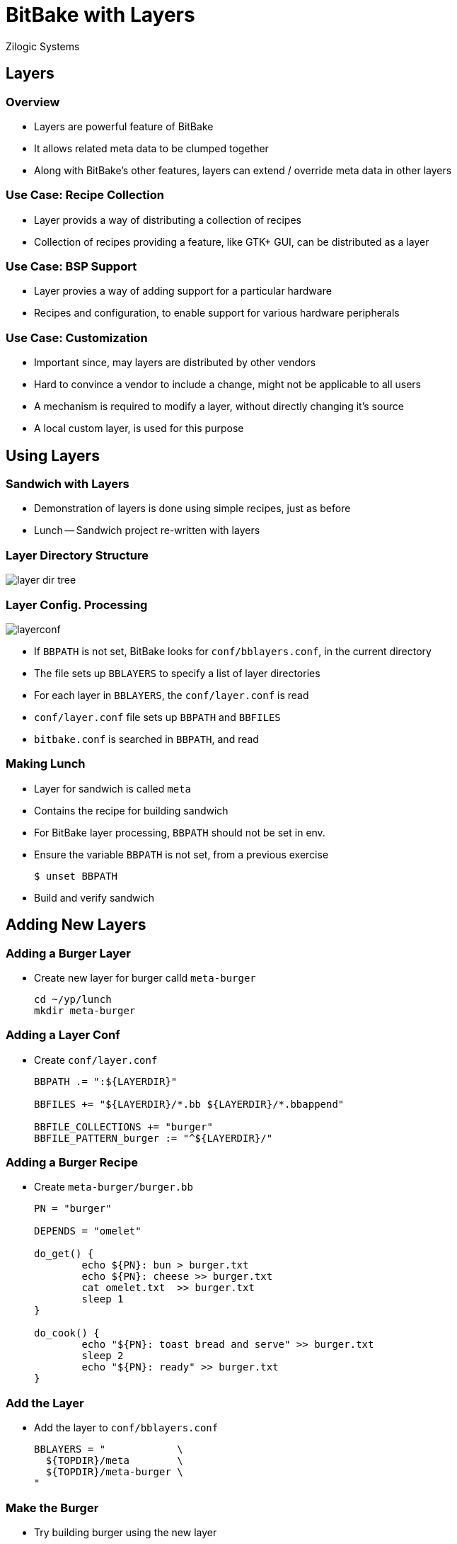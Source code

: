 = BitBake with Layers
Zilogic Systems

== Layers

=== Overview

  * Layers are powerful feature of BitBake

  * It allows related meta data to be clumped together

  * Along with BitBake's other features, layers
    can extend / override meta data in other layers

=== Use Case: Recipe Collection

  * Layer provids a way of distributing a collection of recipes

  * Collection of recipes providing a feature, like GTK+ GUI, can be
    distributed as a layer

=== Use Case: BSP Support

  * Layer provies a way of adding support for a particular hardware

  * Recipes and configuration, to enable support for various
    hardware peripherals

=== Use Case: Customization

  * Important since, may layers are distributed by other vendors

  * Hard to convince a vendor to include a change, might not be
    applicable to all users

  * A mechanism is required to modify a layer, without directly
    changing it's source

  * A local custom layer, is used for this purpose

== Using Layers

=== Sandwich with Layers

  * Demonstration of layers is done using simple recipes, just as
    before

  * Lunch -- Sandwich project re-written with layers

=== Layer Directory Structure

image::figures/layer-dir-tree.png[align="center"]

[role="two-column"]
=== Layer Config. Processing

[role="left"]
image::figures/layerconf.png[align="center"]

[role="right"]
  * If `BBPATH` is not set, BitBake looks for `conf/bblayers.conf`, in
    the current directory

  * The file sets up `BBLAYERS` to specify a list of layer directories

  * For each layer in `BBLAYERS`, the `conf/layer.conf` is read

  * `conf/layer.conf` file sets up `BBPATH` and `BBFILES`

  * `bitbake.conf` is searched in `BBPATH`, and read

=== Making Lunch

  * Layer for sandwich is called `meta`

  * Contains the recipe for building sandwich

  * For BitBake layer processing, `BBPATH` should not be set in env.

  * Ensure the variable `BBPATH` is not set, from a previous exercise
+
-------
$ unset BBPATH
-------
+
  * Build and verify sandwich

== Adding New Layers

=== Adding a Burger Layer

  * Create new layer for burger calld `meta-burger`
+
------
cd ~/yp/lunch
mkdir meta-burger
------

=== Adding a Layer Conf

  * Create `conf/layer.conf`
+
------
BBPATH .= ":${LAYERDIR}"

BBFILES += "${LAYERDIR}/*.bb ${LAYERDIR}/*.bbappend"

BBFILE_COLLECTIONS += "burger"
BBFILE_PATTERN_burger := "^${LAYERDIR}/"
------

=== Adding a Burger Recipe

  * Create `meta-burger/burger.bb`
+
------
PN = "burger"

DEPENDS = "omelet"

do_get() {
        echo ${PN}: bun > burger.txt
        echo ${PN}: cheese >> burger.txt
        cat omelet.txt  >> burger.txt
        sleep 1
}

do_cook() {
        echo "${PN}: toast bread and serve" >> burger.txt
        sleep 2
        echo "${PN}: ready" >> burger.txt
}
------

=== Add the Layer

  * Add the layer to `conf/bblayers.conf`
+
------
BBLAYERS = "            \
  ${TOPDIR}/meta        \
  ${TOPDIR}/meta-burger \
"
------

=== Make the Burger

  * Try building burger using the new layer

== Customization using Layers

=== Using Append Files

  * Modify omlete to have less pepper

  * Add a file called `omelet.bbappend` in `meta-burger`
+
------
do_get() {
        echo ${PN}: less pepper > omelet.txt
        echo ${PN}: egg >> omelet.txt
}
------
+
  * Delete `tmp`, and rebuild burger now
